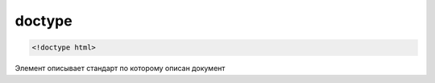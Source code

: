 doctype
=======

.. code-block:: html

    <!doctype html>

Элемент описывает стандарт по которому описан документ